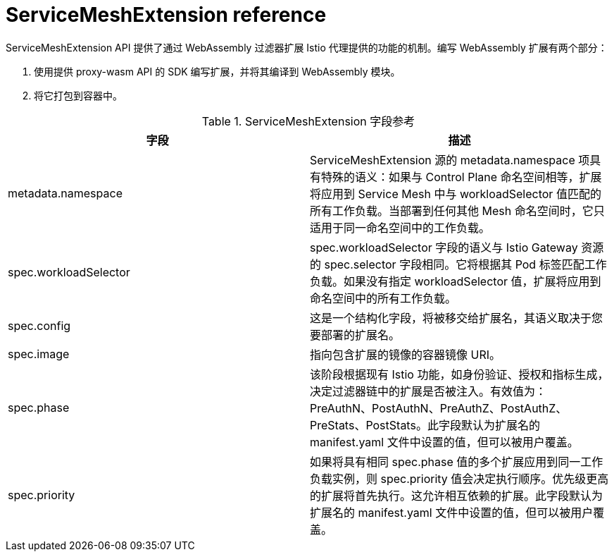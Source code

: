 ////
This module included in the following assemblies:
*service_mesh_/v2x/ossm-extensions.adoc
////
:_content-type: REFERENCE
[id="ossm-wasm-ref-smextension_{context}"]
= ServiceMeshExtension reference

ServiceMeshExtension API 提供了通过 WebAssembly 过滤器扩展 Istio 代理提供的功能的机制。编写 WebAssembly 扩展有两个部分：

. 使用提供 proxy-wasm API 的 SDK 编写扩展，并将其编译到 WebAssembly 模块。
. 将它打包到容器中。


.ServiceMeshExtension 字段参考
[options="header"]
[cols="a, a"]
|===
| 字段 | 描述

|metadata.namespace
|ServiceMeshExtension 源的 metadata.namespace 项具有特殊的语义：如果与 Control Plane 命名空间相等，扩展将应用到 Service Mesh 中与 workloadSelector 值匹配的所有工作负载。当部署到任何其他 Mesh 命名空间时，它只适用于同一命名空间中的工作负载。

|spec.workloadSelector
|spec.workloadSelector 字段的语义与 Istio Gateway 资源 的 spec.selector 字段相同。它将根据其 Pod 标签匹配工作负载。如果没有指定 workloadSelector 值，扩展将应用到命名空间中的所有工作负载。

|spec.config
|这是一个结构化字段，将被移交给扩展名，其语义取决于您要部署的扩展名。

|spec.image
|指向包含扩展的镜像的容器镜像 URI。

|spec.phase
|该阶段根据现有 Istio 功能，如身份验证、授权和指标生成，决定过滤器链中的扩展是否被注入。有效值为： PreAuthN、PostAuthN、PreAuthZ、PostAuthZ、PreStats、PostStats。此字段默认为扩展名的 manifest.yaml 文件中设置的值，但可以被用户覆盖。

|spec.priority
|如果将具有相同 spec.phase 值的多个扩展应用到同一工作负载实例，则 spec.priority 值会决定执行顺序。优先级更高的扩展将首先执行。这允许相互依赖的扩展。此字段默认为扩展名的 manifest.yaml 文件中设置的值，但可以被用户覆盖。
|===

